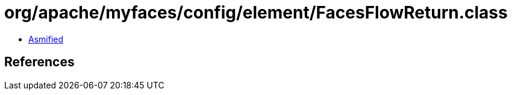 = org/apache/myfaces/config/element/FacesFlowReturn.class

 - link:FacesFlowReturn-asmified.java[Asmified]

== References

